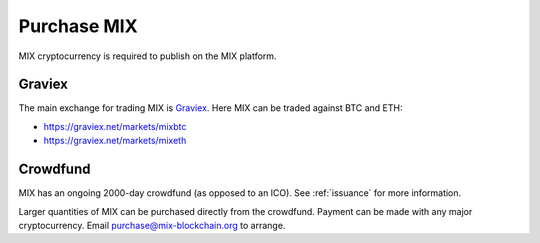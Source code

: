 #########
Purchase MIX
#########

MIX cryptocurrency is required to publish on the MIX platform.

Graviex
#######

The main exchange for trading MIX is `Graviex <https://graviex.net/>`_. Here MIX can be traded against BTC and ETH:

* https://graviex.net/markets/mixbtc
* https://graviex.net/markets/mixeth

Crowdfund
#####

MIX has an ongoing 2000-day crowdfund (as opposed to an ICO). See :ref:`issuance` for more information.

Larger quantities of MIX can be purchased directly from the crowdfund. Payment can be made with any major cryptocurrency. Email purchase@mix-blockchain.org to arrange.
